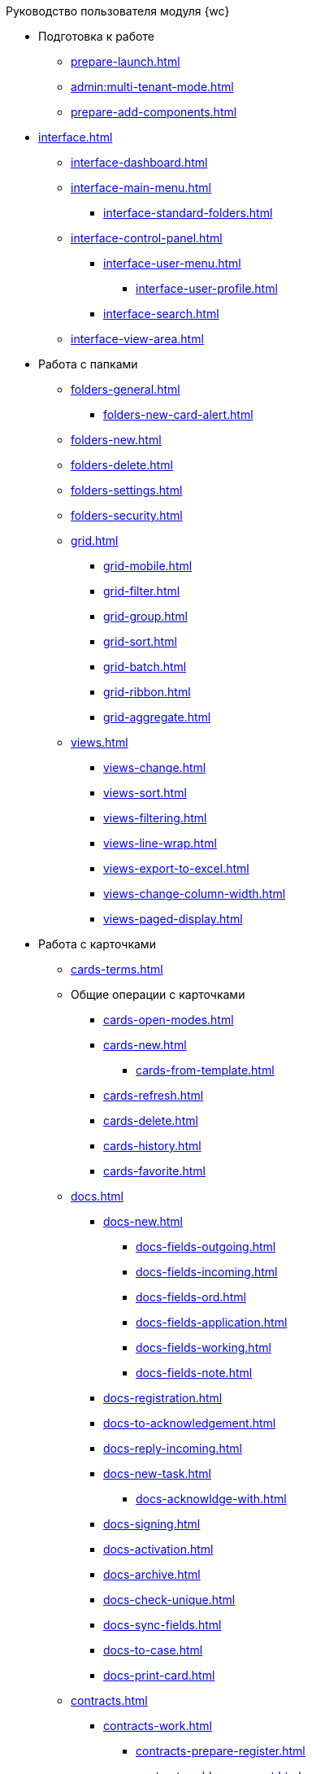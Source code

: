 .Руководство пользователя модуля {wc}
* Подготовка к работе
** xref:prepare-launch.adoc[]
** xref:admin:multi-tenant-mode.adoc[]
** xref:prepare-add-components.adoc[]
* xref:interface.adoc[]
** xref:interface-dashboard.adoc[]
** xref:interface-main-menu.adoc[]
*** xref:interface-standard-folders.adoc[]
** xref:interface-control-panel.adoc[]
*** xref:interface-user-menu.adoc[]
**** xref:interface-user-profile.adoc[]
*** xref:interface-search.adoc[]
** xref:interface-view-area.adoc[]
* Работа с папками
** xref:folders-general.adoc[]
*** xref:folders-new-card-alert.adoc[]
** xref:folders-new.adoc[]
** xref:folders-delete.adoc[]
** xref:folders-settings.adoc[]
** xref:folders-security.adoc[]
** xref:grid.adoc[]
*** xref:grid-mobile.adoc[]
*** xref:grid-filter.adoc[]
*** xref:grid-group.adoc[]
*** xref:grid-sort.adoc[]
*** xref:grid-batch.adoc[]
*** xref:grid-ribbon.adoc[]
*** xref:grid-aggregate.adoc[]
** xref:views.adoc[]
*** xref:views-change.adoc[]
*** xref:views-sort.adoc[]
*** xref:views-filtering.adoc[]
*** xref:views-line-wrap.adoc[]
*** xref:views-export-to-excel.adoc[]
*** xref:views-change-column-width.adoc[]
*** xref:views-paged-display.adoc[]
* Работа с карточками
** xref:cards-terms.adoc[]
** Общие операции с карточками
*** xref:cards-open-modes.adoc[]
*** xref:cards-new.adoc[]
**** xref:cards-from-template.adoc[]
*** xref:cards-refresh.adoc[]
*** xref:cards-delete.adoc[]
*** xref:cards-history.adoc[]
*** xref:cards-favorite.adoc[]
** xref:docs.adoc[]
*** xref:docs-new.adoc[]
**** xref:docs-fields-outgoing.adoc[]
**** xref:docs-fields-incoming.adoc[]
**** xref:docs-fields-ord.adoc[]
**** xref:docs-fields-application.adoc[]
**** xref:docs-fields-working.adoc[]
**** xref:docs-fields-note.adoc[]
*** xref:docs-registration.adoc[]
*** xref:docs-to-acknowledgement.adoc[]
*** xref:docs-reply-incoming.adoc[]
*** xref:docs-new-task.adoc[]
**** xref:docs-acknowldge-with.adoc[]
*** xref:docs-signing.adoc[]
*** xref:docs-activation.adoc[]
*** xref:docs-archive.adoc[]
*** xref:docs-check-unique.adoc[]
*** xref:docs-sync-fields.adoc[]
*** xref:docs-to-case.adoc[]
*** xref:docs-print-card.adoc[]
** xref:contracts.adoc[]
*** xref:contracts-work.adoc[]
**** xref:contracts-prepare-register.adoc[]
**** xref:contracts-add-agreement.adoc[]
**** xref:contracts-approval-demo-process.adoc[]
***** xref:contracts-to-approval.adoc[]
***** xref:contracts-approval.adoc[]
***** xref:contracts-consolidate.adoc[]
***** xref:contracts-partner-approval.adoc[]
***** xref:contracts-print.adoc[]
***** xref:contracts-sign.adoc[]
***** xref:contracts-signed-consolidate.adoc[]
**** xref:contracts-partner-sign.adoc[]
**** xref:contracts-start.adoc[]
**** xref:contracts-finish.adoc[]
**** xref:contracts-terminate.adoc[]
**** xref:contracts-cancel.adoc[]
**** xref:contracts-prolong.adoc[]
*** xref:acts.adoc[]
**** xref:act-create.adoc[]
**** xref:act-for-sign-mark.adoc[]
**** xref:act-signed-mark.adoc[]
**** xref:act-partner-sign.adoc[]
**** xref:act-valid-mark.adoc[]
**** xref:act-return.adoc[]
**** xref:act-cancel.adoc[]
*** xref:contracts-reports.adoc[]
**** xref:contracts-reports-no-sign.adoc[]
**** xref:contracts-reports-deadline.adoc[]
** xref:tasks.adoc[]
*** xref:tasks-new.adoc[]
**** xref:tasks-fields-fulfillment.adoc[]
**** xref:tasks-fields-acquaintance.adoc[]
*** xref:tasks-edit.adoc[]
*** Отправка заданий исполнителям и мониторинг исполнения
**** xref:tasks-send-fulfillment.adoc[]
**** xref:tasks-monitor.adoc[]
**** xref:tasks-recall.adoc[]
**** xref:tasks-finish-by-author.adoc[]
*** xref:tasks-user-performer.adoc[]
**** xref:task-receive-performer.adoc[]
**** xref:tasks-finalize.adoc[]
***** xref:tasks-add-report.adoc[]
**** xref:tasks-refuse.adoc[]
**** xref:tasks-refine.adoc[]
**** xref:tasks-delegate.adoc[]
**** xref:tasks-withdraw-delegating.adoc[]
**** xref:tasks-receive-from-delegate.adoc[]
**** xref:tasks-user-delegate.adoc[]
**** xref:tasks-user-deputy.adoc[]
**** xref:tasks-comment.adoc[]
*** xref:tasks-user-controller.adoc[]
**** xref:tasks-controller-receive.adoc[]
**** xref:tasks-controller-accept.adoc[]
*** xref:tasks-related.adoc[]
**** xref:tasks-related-tasks.adoc[]
**** xref:tasks-related-docs.adoc[]
*** xref:task-delete.adoc[]
** xref:task-groups.adoc[]
*** xref:task-groups-new.adoc[]
**** xref:task-groups-users-performers.adoc[]
**** xref:task-groups-individual-deadlines.adoc[]
**** xref:task-groups-control.adoc[]
*** xref:task-groups-edit.adoc[]
*** xref:task-groups-send-monitor.adoc[]
*** xref:task-groups-fulfillment.adoc[]
*** xref:task-groups-delete.adoc[]
** xref:docs-approval.adoc[]
*** xref:approval-send-modify.adoc[]
*** xref:approval-view.adoc[]
*** xref:approval-manage.adoc[]
*** xref:approval-performer.adoc[]
**** xref:approval-files.adoc[]
*** xref:approval-users-consolidator.adoc[]
*** xref:approval-users-signee.adoc[]
*** xref:approval-delegator.adoc[]
*** xref:approval-discussion.adoc[]
*** xref:approval-additional-approvers.adoc[]
*** xref:approval-subtasks.adoc[]
* Работа со справочниками
** xref:directories/partners/directory.adoc[]
*** xref:directories/partners/find-select.adoc[]
*** xref:directories/partners/quick-search.adoc[]
*** xref:directories/partners/partner-info.adoc[]
*** xref:directories/partners/new-partners.adoc[]
*** xref:directories/partners/edit.adoc[]
*** xref:directories/partners/delete.adoc[]
** xref:directories/nomenclature/directory.adoc[]
*** xref:directories/nomenclature/nomenclature-years.adoc[]
*** xref:directories/nomenclature/nomenclature-sections.adoc[]
*** xref:directories/nomenclature/nomenclature-cases.adoc[]
*** xref:directories/nomenclature/nomenclature-security.adoc[]
*** xref:directories/nomenclature/nomenclature-search.adoc[]
*** xref:directories/nomenclature/nomenclature-copy.adoc[]
** xref:directories/staff/directory.adoc[]
*** xref:directories/staff/companies.adoc[]
**** xref:directories/staff/departments.adoc[]
*** xref:directories/staff/groups.adoc[]
**** xref:directories/staff/groups-employees.adoc[]
*** xref:directories/staff/duties.adoc[]
*** xref:directories/staff/employee.adoc[]
**** xref:directories/staff/employee-fields.adoc[]
**** xref:directories/staff/absence-deputy.adoc[]
*** xref:directories/staff/search.adoc[]
*** xref:directories/staff/security.adoc[]
*** xref:directories/staff/copy.adoc[]
* xref:search.adoc[]
//* xref:batch-ops.adoc[]
//** xref:batch-activate.adoc[]
//** xref:batch-delegate.adoc[]
//** xref:moveShortcutBatchOperation.adoc[]
//** xref:copyShortcutBatchOperation.adoc[]
//** xref:deleteShortcutBatchOperation.adoc[]
* xref:security.adoc[]
* Приложения
** xref:appendix/document-work-stages.adoc[]
** Приложение Б. Описание элементов управления разметок карточек
*** Общие
**** xref:appendix/ctrlSimpleFields.adoc[]
**** xref:appendix/ctrlDateTime.adoc[]
**** xref:appendix/ctrlText.adoc[]
**** xref:appendix/ctrlStaffDepartment.adoc[]
**** xref:appendix/ctrlEmployee.adoc[]
**** xref:appendix/ctrlEmployees.adoc[]
**** xref:appendix/ctrlStaffDirectoryItems.adoc[]
**** xref:appendix/ctrlPartnerOrg.adoc[]
**** xref:appendix/ctrlPartner.adoc[]
**** xref:appendix/ctrlDirectoryDesignerRow.adoc[]
**** xref:appendix/ctrlTable.adoc[]
**** xref:appendix/ctrlComments.adoc[]
**** xref:appendix/ctrlTaskTree.adoc[]
**** xref:appendix/ctrlTaskTable.adoc[]
**** xref:appendix/ctrlFilePreview.adoc[]
**** xref:appendix/ctrlCardLink.adoc[]
**** xref:appendix/ctrlLinks.adoc[]
**** xref:appendix/ctrlImage.adoc[]
**** xref:appendix/ctrlFilePicker.adoc[]
*** Документы
**** xref:appendix/ctrlNumerator.adoc[]
**** xref:appendix/ctrlFiles.adoc[]
**** xref:appendix/ctrlCase.adoc[]
**** xref:appendix/ctrlPrintButton.adoc[]
*** Задания и Группы заданий
**** xref:appendix/ctrlTaskCardFilePanel.adoc[]
**** xref:appendix/ctrlApprovalFilePanel.adoc[]
